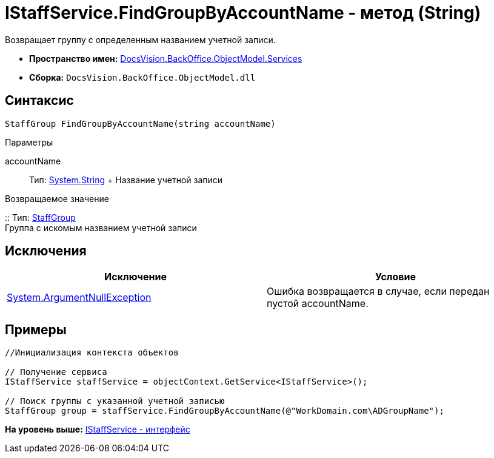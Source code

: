 = IStaffService.FindGroupByAccountName - метод (String)

Возвращает группу с определенным названием учетной записи.

* [.keyword]*Пространство имен:* xref:Services_NS.adoc[DocsVision.BackOffice.ObjectModel.Services]
* [.keyword]*Сборка:* [.ph .filepath]`DocsVision.BackOffice.ObjectModel.dll`

== Синтаксис

[source,pre,codeblock,language-csharp]
----
StaffGroup FindGroupByAccountName(string accountName)
----

Параметры

accountName::
  Тип: http://msdn.microsoft.com/ru-ru/library/system.string.aspx[System.String]
  +
  Название учетной записи

Возвращаемое значение

::
  Тип: xref:../StaffGroup_CL.adoc[StaffGroup]
  +
  Группа с искомым названием учетной записи

== Исключения

[cols=",",options="header",]
|===
|Исключение |Условие
|http://msdn.microsoft.com/ru-ru/library/system.argumentnullexception.aspx[System.ArgumentNullException] |Ошибка возвращается в случае, если передан пустой accountName.
|===

== Примеры

[source,pre,codeblock,language-csharp]
----
//Инициализация контекста объектов

// Получение сервиса
IStaffService staffService = objectContext.GetService<IStaffService>();

// Поиск группы с указанной учетной записью 
StaffGroup group = staffService.FindGroupByAccountName(@"WorkDomain.com\ADGroupName");
----

*На уровень выше:* xref:../../../../../api/DocsVision/BackOffice/ObjectModel/Services/IStaffService_IN.adoc[IStaffService - интерфейс]
